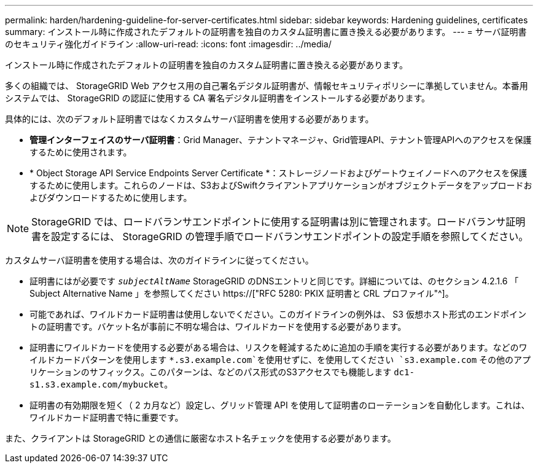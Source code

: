 ---
permalink: harden/hardening-guideline-for-server-certificates.html 
sidebar: sidebar 
keywords: Hardening guidelines, certificates 
summary: インストール時に作成されたデフォルトの証明書を独自のカスタム証明書に置き換える必要があります。 
---
= サーバ証明書のセキュリティ強化ガイドライン
:allow-uri-read: 
:icons: font
:imagesdir: ../media/


[role="lead"]
インストール時に作成されたデフォルトの証明書を独自のカスタム証明書に置き換える必要があります。

多くの組織では、 StorageGRID Web アクセス用の自己署名デジタル証明書が、情報セキュリティポリシーに準拠していません。本番用システムでは、 StorageGRID の認証に使用する CA 署名デジタル証明書をインストールする必要があります。

具体的には、次のデフォルト証明書ではなくカスタムサーバ証明書を使用する必要があります。

* *管理インターフェイスのサーバ証明書*：Grid Manager、テナントマネージャ、Grid管理API、テナント管理APIへのアクセスを保護するために使用されます。
* * Object Storage API Service Endpoints Server Certificate *：ストレージノードおよびゲートウェイノードへのアクセスを保護するために使用します。これらのノードは、S3およびSwiftクライアントアプリケーションがオブジェクトデータをアップロードおよびダウンロードするために使用します。



NOTE: StorageGRID では、ロードバランサエンドポイントに使用する証明書は別に管理されます。ロードバランサ証明書を設定するには、 StorageGRID の管理手順でロードバランサエンドポイントの設定手順を参照してください。

カスタムサーバ証明書を使用する場合は、次のガイドラインに従ってください。

* 証明書にはが必要です `_subjectAltName_` StorageGRID のDNSエントリと同じです。詳細については、のセクション 4.2.1.6 「 Subject Alternative Name 」を参照してください https://["RFC 5280: PKIX 証明書と CRL プロファイル"^]。
* 可能であれば、ワイルドカード証明書は使用しないでください。このガイドラインの例外は、 S3 仮想ホスト形式のエンドポイントの証明書です。バケット名が事前に不明な場合は、ワイルドカードを使用する必要があります。
* 証明書にワイルドカードを使用する必要がある場合は、リスクを軽減するために追加の手順を実行する必要があります。などのワイルドカードパターンを使用します `*.s3.example.com`を使用せずに、を使用してください `s3.example.com` その他のアプリケーションのサフィックス。このパターンは、などのパス形式のS3アクセスでも機能します `dc1-s1.s3.example.com/mybucket`。
* 証明書の有効期限を短く（ 2 カ月など）設定し、グリッド管理 API を使用して証明書のローテーションを自動化します。これは、ワイルドカード証明書で特に重要です。


また、クライアントは StorageGRID との通信に厳密なホスト名チェックを使用する必要があります。
